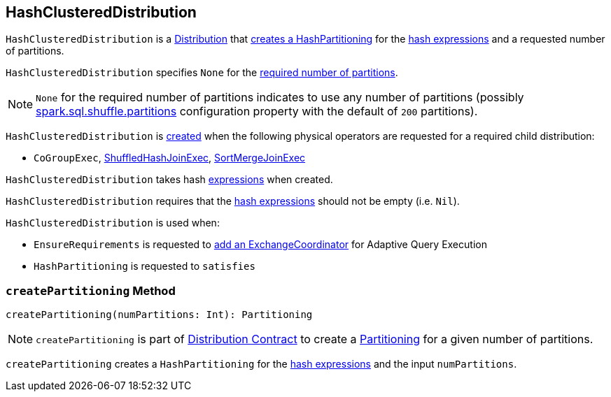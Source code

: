 == [[HashClusteredDistribution]] HashClusteredDistribution

`HashClusteredDistribution` is a link:spark-sql-Distribution.adoc[Distribution] that <<createPartitioning, creates a HashPartitioning>> for the <<expressions, hash expressions>> and a requested number of partitions.

[[requiredNumPartitions]]
`HashClusteredDistribution` specifies `None` for the link:spark-sql-Distribution.adoc#requiredNumPartitions[required number of partitions].

NOTE: `None` for the required number of partitions indicates to use any number of partitions (possibly link:spark-sql-properties.adoc#spark.sql.shuffle.partitions[spark.sql.shuffle.partitions] configuration property with the default of `200` partitions).

`HashClusteredDistribution` is <<creating-instance, created>> when the following physical operators are requested for a required child distribution:

* `CoGroupExec`, link:spark-sql-SparkPlan-ShuffledHashJoinExec.adoc#requiredChildDistribution[ShuffledHashJoinExec], link:spark-sql-SparkPlan-SortMergeJoinExec.adoc#requiredChildDistribution[SortMergeJoinExec]

[[creating-instance]]
[[expressions]]
`HashClusteredDistribution` takes hash link:spark-sql-Expression.adoc[expressions] when created.

`HashClusteredDistribution` requires that the <<expressions, hash expressions>> should not be empty (i.e. `Nil`).

`HashClusteredDistribution` is used when:

* `EnsureRequirements` is requested to link:spark-sql-EnsureRequirements.adoc#withExchangeCoordinator[add an ExchangeCoordinator] for Adaptive Query Execution

* `HashPartitioning` is requested to `satisfies`

=== [[createPartitioning]] `createPartitioning` Method

[source, scala]
----
createPartitioning(numPartitions: Int): Partitioning
----

NOTE: `createPartitioning` is part of link:spark-sql-Distribution.adoc#createPartitioning[Distribution Contract] to create a link:spark-sql-SparkPlan-Partitioning.adoc[Partitioning] for a given number of partitions.

`createPartitioning` creates a `HashPartitioning` for the <<expressions, hash expressions>> and the input `numPartitions`.
